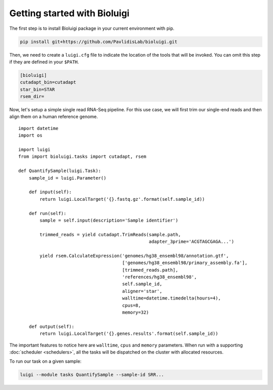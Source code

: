 Getting started with Bioluigi
=============================

The first step is to install Bioluigi package in your current environment with
pip.

.. code-block:: bash

   pip install git+https://github.com/PavlidisLab/bioluigi.git

Then, we need to create a ``luigi.cfg`` file to indicate the location of the
tools that will be invoked. You can omit this step if they are defined in your
``$PATH``.

.. code-block:: ini

   [bioluigi]
   cutadapt_bin=cutadapt
   star_bin=STAR
   rsem_dir=

Now, let's setup a simple single read RNA-Seq pipeline. For this use case, we
will first trim our single-end reads and then align them on a human reference
genome.

::

   import datetime
   import os

   import luigi
   from import bioluigi.tasks import cutadapt, rsem

   def QuantifySample(luigi.Task):
       sample_id = luigi.Parameter()

       def input(self):
           return luigi.LocalTarget('{}.fastq.gz'.format(self.sample_id))

       def run(self):
           sample = self.input(description='Sample identifier')

           trimmed_reads = yield cutadapt.TrimReads(sample.path,
                                                    adapter_3prime='ACGTAGCGAGA...')

           yield rsem.CalculateExpression('genomes/hg38_ensembl98/annotation.gtf',
                                          ['genomes/hg38_ensembl98/primary_assembly.fa'],
                                          [trimmed_reads.path],
                                          'references/hg38_ensembl98',
                                          self.sample_id,
                                          aligner='star',
                                          walltime=datetime.timedelta(hours=4),
                                          cpus=8,
                                          memory=32)

       def output(self):
           return luigi.LocalTarget('{}.genes.results'.format(self.sample_id))

The important features to notice here are ``walltime``, ``cpus`` and ``memory``
parameters. When run with a supporting :doc:`scheduler <schedulers>`, all the
tasks will be dispatched on the cluster with allocated resources.

To run our task on a given sample:

.. code-block::

   luigi --module tasks QuantifySample --sample-id SRR...
